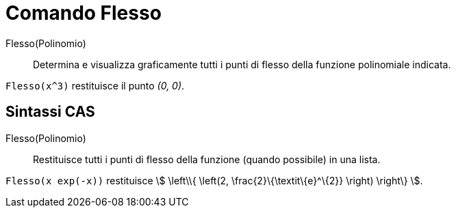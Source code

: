 = Comando Flesso
:page-en: commands/InflectionPoint
ifdef::env-github[:imagesdir: /it/modules/ROOT/assets/images]

Flesso(Polinomio)::
  Determina e visualizza graficamente tutti i punti di flesso della funzione polinomiale indicata.

[EXAMPLE]
====

`++Flesso(x^3)++` restituisce il punto _(0, 0)_.

====

== Sintassi CAS

Flesso(Polinomio)::
  Restituisce tutti i punti di flesso della funzione (quando possibile) in una lista.

[EXAMPLE]
====

`++Flesso(x exp(-x))++` restituisce stem:[ \left\\{ \left(2, \frac{2}\{\textit\{e}^\{2}} \right) \right\} ].

====
